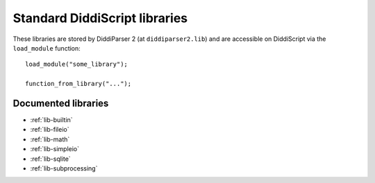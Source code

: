 .. _lib-guide:

Standard DiddiScript libraries
==============================

These libraries are stored by DiddiParser 2 (at ``diddiparser2.lib``) and
are accessible on DiddiScript via the ``load_module`` function:

::

    load_module("some_library");

    function_from_library("...");

.. seealso::

   `Tree of DiddiScript libraries <https://github.com/DiddiLeija/diddiparser2/tree/main/diddiparser2/lib>`_
     See the source code of the current DiddiScript libraries.

Documented libraries
--------------------

* :ref:`lib-builtin`
* :ref:`lib-fileio`
* :ref:`lib-math`
* :ref:`lib-simpleio`
* :ref:`lib-sqlite`
* :ref:`lib-subprocessing`
